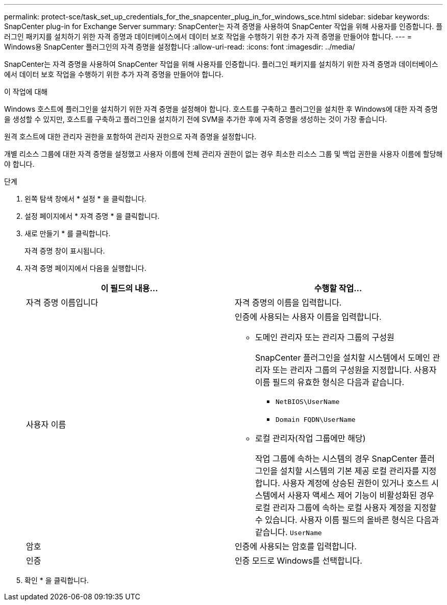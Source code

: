---
permalink: protect-sce/task_set_up_credentials_for_the_snapcenter_plug_in_for_windows_sce.html 
sidebar: sidebar 
keywords: SnapCenter plug-in for Exchange Server 
summary: SnapCenter는 자격 증명을 사용하여 SnapCenter 작업을 위해 사용자를 인증합니다. 플러그인 패키지를 설치하기 위한 자격 증명과 데이터베이스에서 데이터 보호 작업을 수행하기 위한 추가 자격 증명을 만들어야 합니다. 
---
= Windows용 SnapCenter 플러그인의 자격 증명을 설정합니다
:allow-uri-read: 
:icons: font
:imagesdir: ../media/


[role="lead"]
SnapCenter는 자격 증명을 사용하여 SnapCenter 작업을 위해 사용자를 인증합니다. 플러그인 패키지를 설치하기 위한 자격 증명과 데이터베이스에서 데이터 보호 작업을 수행하기 위한 추가 자격 증명을 만들어야 합니다.

.이 작업에 대해
Windows 호스트에 플러그인을 설치하기 위한 자격 증명을 설정해야 합니다. 호스트를 구축하고 플러그인을 설치한 후 Windows에 대한 자격 증명을 생성할 수 있지만, 호스트를 구축하고 플러그인을 설치하기 전에 SVM을 추가한 후에 자격 증명을 생성하는 것이 가장 좋습니다.

원격 호스트에 대한 관리자 권한을 포함하여 관리자 권한으로 자격 증명을 설정합니다.

개별 리소스 그룹에 대한 자격 증명을 설정했고 사용자 이름에 전체 관리자 권한이 없는 경우 최소한 리소스 그룹 및 백업 권한을 사용자 이름에 할당해야 합니다.

.단계
. 왼쪽 탐색 창에서 * 설정 * 을 클릭합니다.
. 설정 페이지에서 * 자격 증명 * 을 클릭합니다.
. 새로 만들기 * 를 클릭합니다.
+
자격 증명 창이 표시됩니다.

. 자격 증명 페이지에서 다음을 실행합니다.
+
|===
| 이 필드의 내용... | 수행할 작업... 


 a| 
자격 증명 이름입니다
 a| 
자격 증명의 이름을 입력합니다.



 a| 
사용자 이름
 a| 
인증에 사용되는 사용자 이름을 입력합니다.

** 도메인 관리자 또는 관리자 그룹의 구성원
+
SnapCenter 플러그인을 설치할 시스템에서 도메인 관리자 또는 관리자 그룹의 구성원을 지정합니다. 사용자 이름 필드의 유효한 형식은 다음과 같습니다.

+
*** `NetBIOS\UserName`
*** `Domain FQDN\UserName`


** 로컬 관리자(작업 그룹에만 해당)
+
작업 그룹에 속하는 시스템의 경우 SnapCenter 플러그인을 설치할 시스템의 기본 제공 로컬 관리자를 지정합니다. 사용자 계정에 상승된 권한이 있거나 호스트 시스템에서 사용자 액세스 제어 기능이 비활성화된 경우 로컬 관리자 그룹에 속하는 로컬 사용자 계정을 지정할 수 있습니다. 사용자 이름 필드의 올바른 형식은 다음과 같습니다. `UserName`





 a| 
암호
 a| 
인증에 사용되는 암호를 입력합니다.



 a| 
인증
 a| 
인증 모드로 Windows를 선택합니다.

|===
. 확인 * 을 클릭합니다.

